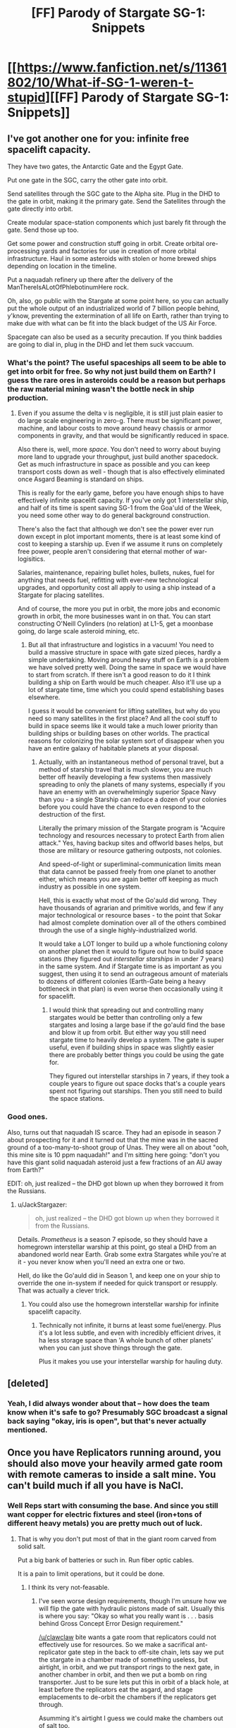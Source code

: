 #+TITLE: [FF] Parody of Stargate SG-1: Snippets

* [[https://www.fanfiction.net/s/11361802/10/What-if-SG-1-weren-t-stupid][[FF] Parody of Stargate SG-1: Snippets]]
:PROPERTIES:
:Author: eaglejarl
:Score: 19
:DateUnix: 1437595786.0
:DateShort: 2015-Jul-23
:END:

** I've got another one for you: infinite free spacelift capacity.

They have two gates, the Antarctic Gate and the Egypt Gate.

Put one gate in the SGC, carry the other gate into orbit.

Send satellites through the SGC gate to the Alpha site. Plug in the DHD to the gate in orbit, making it the primary gate. Send the Satellites through the gate directly into orbit.

Create modular space-station components which just barely fit through the gate. Send those up too.

Get some power and construction stuff going in orbit. Create orbital ore-processing yards and factories for use in creation of more orbital infrastructure. Haul in some asteroids with stolen or home brewed ships depending on location in the timeline.

Put a naquadah refinery up there after the delivery of the ManThereIsALotOfPhlebotinumHere rock.

Oh, also, go public with the Stargate at some point here, so you can actually put the whole output of an industrialized world of 7 billion people behind, y'know, preventing the extermination of all life on Earth, rather than trying to make due with what can be fit into the black budget of the US Air Force.

Spacegate can also be used as a security precaution. If you think baddies are going to dial in, plug in the DHD and let them suck vaccuum.
:PROPERTIES:
:Author: JackStargazer
:Score: 5
:DateUnix: 1437597682.0
:DateShort: 2015-Jul-23
:END:

*** What's the point? The useful spaceships all seem to be able to get into orbit for free. So why not just build them on Earth? I guess the rare ores in asteroids could be a reason but perhaps the raw material mining wasn't the bottle neck in ship production.
:PROPERTIES:
:Author: iemfi
:Score: 3
:DateUnix: 1437604366.0
:DateShort: 2015-Jul-23
:END:

**** Even if you assume the delta v is negligible, it is still just plain easier to do large scale engineering in zero-g. There must be significant power, machine, and labour costs to move around heavy chassis or armor components in gravity, and that would be significantly reduced in space.

Also there is, well, more /space/. You don't need to worry about buying more land to upgrade your throughput, just build another spacedock. Get as much infrastructure in space as possible and you can keep transport costs down as well - though that is also effectively eliminated once Asgard Beaming is standard on ships.

This is really for the early game, before you have enough ships to have effectively infinite spacelift capacity. If you've only got 1 interstellar ship, and half of its time is spent saving SG-1 from the Goa'uld of the Week, you need some other way to do general background construction.

There's also the fact that although we don't see the power ever run down except in plot important moments, there is at least some kind of cost to keeping a starship up. Even if we assume it runs on completely free power, people aren't considering that eternal mother of war- logisitics.

Salaries, maintenance, repairing bullet holes, bullets, nukes, fuel for anything that needs fuel, refitting with ever-new technological upgrades, and opportunity cost all apply to using a ship instead of a Stargate for placing satellites.

And of course, the more you put in orbit, the more jobs and economic growth in orbit, the more businesses want in on that. You can start constructing O'Neill Cylinders (no relation) at L1-5, get a moonbase going, do large scale asteroid mining, etc.
:PROPERTIES:
:Author: JackStargazer
:Score: 2
:DateUnix: 1437615073.0
:DateShort: 2015-Jul-23
:END:

***** But all that infrastructure and logistics in a vacuum! You need to build a massive structure in space with gate sized pieces, hardly a simple undertaking. Moving around heavy stuff on Earth is a problem we have solved pretty well. Doing the same in space we would have to start from scratch. If there isn't a good reason to do it I think building a ship on Earth would be much cheaper. Also it'll use up a lot of stargate time, time which you could spend establishing bases elsewhere.

I guess it would be convenient for lifting satellites, but why do you need so many satellites in the first place? And all the cool stuff to build in space seems like it would take a much lower priority than building ships or building bases on other worlds. The practical reasons for colonizing the solar system sort of disappear when you have an entire galaxy of habitable planets at your disposal.
:PROPERTIES:
:Author: iemfi
:Score: 3
:DateUnix: 1437615688.0
:DateShort: 2015-Jul-23
:END:

****** Actually, with an instantaneous method of personal travel, but a method of starship travel that is much slower, you are much better off heavily developing a few systems then massively spreading to only the planets of many systems, especially if you have an enemy with an overwhelmingly superior Space Navy than you - a single Starship can reduce a dozen of your colonies before you could have the chance to even respond to the destruction of the first.

Literally the primary mission of the Stargate program is "Acquire technology and resources necessary to protect Earth from alien attack." Yes, having backup sites and offworld bases helps, but those are military or resource gathering outposts, not colonies.

And speed-of-light or superliminal-communication limits mean that data cannot be passed freely from one planet to another either, which means you are again better off keeping as much industry as possible in one system.

Hell, this is exactly what most of the Go'auld did wrong. They have thousands of agrarian and primitive worlds, and few if any major technological or resource bases - to the point that Sokar had almost complete domination over all of the others combined through the use of a single highly-industrialized world.

It would take a LOT longer to build up a whole functioning colony on another planet then it would to figure out how to build space stations (they figured out /interstellar starships/ in under 7 years) in the same system. And if Stargate time is as important as you suggest, then using it to send an outrageous amount of materials to dozens of different colonies (Earth-Gate being a heavy bottleneck in that plan) is even worse then occasionally using it for spacelift.
:PROPERTIES:
:Author: JackStargazer
:Score: 1
:DateUnix: 1437616291.0
:DateShort: 2015-Jul-23
:END:

******* I would think that spreading out and controlling many stargates would be better than controlling only a few stargates and losing a large base if the go'auld find the base and blow it up from orbit. But either way you still need stargate time to heavily develop a system. The gate is super useful, even if building ships in space was slightly easier there are probably better things you could be using the gate for.

They figured out interstellar starships in 7 years, if they took a couple years to figure out space docks that's a couple years spent not figuring out starships. Then you still need to build the space stations.
:PROPERTIES:
:Author: iemfi
:Score: 1
:DateUnix: 1437616897.0
:DateShort: 2015-Jul-23
:END:


*** Good ones.

Also, turns out that naquadah IS scarce. They had an episode in season 7 about prospecting for it and it turned out that the mine was in the sacred ground of a too-many-to-shoot group of Unas. They were all on about "ooh, this mine site is 10 ppm naquadah!" and I'm sitting here going: "don't you have this giant solid naquadah asteroid just a few fractions of an AU away from Earth?"

EDIT: oh, just realized -- the DHD got blown up when they borrowed it from the Russians.
:PROPERTIES:
:Author: eaglejarl
:Score: 2
:DateUnix: 1437598236.0
:DateShort: 2015-Jul-23
:END:

**** u/JackStargazer:
#+begin_quote

  #+begin_quote
    oh, just realized -- the DHD got blown up when they borrowed it from the Russians.
  #+end_quote
#+end_quote

Details. /Prometheus/ is a season 7 episode, so they should have a homegrown interstellar warship at this point, go steal a DHD from an abandoned world near Earth. Grab some extra Stargates while you're at it - you never know when you'll need an extra one or two.

Hell, do like the Go'auld did in Season 1, and keep one on your ship to override the one in-system if needed for quick transport or resupply. That was actually a clever trick.
:PROPERTIES:
:Author: JackStargazer
:Score: 3
:DateUnix: 1437599119.0
:DateShort: 2015-Jul-23
:END:

***** You could also use the homegrown interstellar warship for infinite spacelift capacity.
:PROPERTIES:
:Author: Gurkenglas
:Score: 1
:DateUnix: 1437604413.0
:DateShort: 2015-Jul-23
:END:

****** Technically not infinite, it burns at least some fuel/energy. Plus it's a lot less subtle, and even with incredibly efficient drives, it ha less storage space than 'A whole bunch of other planets' when you can just shove things through the gate.

Plus it makes you use your interstellar warship for hauling duty.
:PROPERTIES:
:Author: JackStargazer
:Score: 2
:DateUnix: 1437614534.0
:DateShort: 2015-Jul-23
:END:


** [deleted]
:PROPERTIES:
:Score: 3
:DateUnix: 1437621020.0
:DateShort: 2015-Jul-23
:END:

*** Yeah, I did always wonder about that -- how does the team know when it's safe to go? Presumably SGC broadcast a signal back saying "okay, iris is open", but that's never actually mentioned.
:PROPERTIES:
:Author: eaglejarl
:Score: 5
:DateUnix: 1437624536.0
:DateShort: 2015-Jul-23
:END:


** Once you have Replicators running around, you should also move your heavily armed gate room with remote cameras to inside a salt mine. You can't build much if all you have is NaCl.
:PROPERTIES:
:Author: clawclawbite
:Score: 3
:DateUnix: 1437596198.0
:DateShort: 2015-Jul-23
:END:

*** Well Reps start with consuming the base. And since you still want copper for electric fixtures and steel (iron+tons of different heavy metals) you are pretty much out of luck.
:PROPERTIES:
:Author: SvalbardCaretaker
:Score: 1
:DateUnix: 1437668579.0
:DateShort: 2015-Jul-23
:END:

**** That is why you don't put most of that in the giant room carved from solid salt.

Put a big bank of batteries or such in. Run fiber optic cables.

It is a pain to limit operations, but it could be done.
:PROPERTIES:
:Author: clawclawbite
:Score: 1
:DateUnix: 1437671002.0
:DateShort: 2015-Jul-23
:END:

***** I think its very not-feasable.
:PROPERTIES:
:Author: SvalbardCaretaker
:Score: 1
:DateUnix: 1437671849.0
:DateShort: 2015-Jul-23
:END:

****** I've seen worse design requirements, though I'm unsure how we will flip the gate with hydraulic pistons made of salt. Usually this is where you say: "Okay so what you really want is . . . basis behind Gross Concept Error Design requirement."

[[/u/clawclaw]] bite wants a gate room that replicators could not effectively use for resources. So we make a sacrifical ant-replicator gate step in the back to off-site chain, lets say we put the stargate in a chamber made of something useless, but airtight, in orbit, and we put transport rings to the next gate, in another chamber in orbit, and then we put a bomb on ring transporter. Just to be sure lets put this in orbit of a black hole, at least before the replicators eat the asgard, and stage emplacements to de-orbit the chambers if the replicators get through.

Asumming it's airtight I guess we could make the chambers out of salt too.
:PROPERTIES:
:Author: Empiricist_or_not
:Score: 1
:DateUnix: 1437866227.0
:DateShort: 2015-Jul-26
:END:


** Removing the screen in the gate room is a good idea, but solely relying on cameras is not so good - electronics suck and can always fail or be made to fail. How about some kind of optical system with mirrors?
:PROPERTIES:
:Score: 3
:DateUnix: 1437636685.0
:DateShort: 2015-Jul-23
:END:


** re: the last one, disposing of nuclear waste

The Time Monks in /Night Watch/ by Terry Pratchett used time-travel to dispose of human waste in a volcano some billion years ago rather than pay Harry King to carry it away in a bucket.
:PROPERTIES:
:Author: jgf1123
:Score: 2
:DateUnix: 1437605938.0
:DateShort: 2015-Jul-23
:END:


** Brain was locking up writing the "Three Lies" story, so I took ten minutes to scribble this down. May you all enjoy.
:PROPERTIES:
:Author: eaglejarl
:Score: 1
:DateUnix: 1437595824.0
:DateShort: 2015-Jul-23
:END:


** [deleted]
:PROPERTIES:
:Score: 1
:DateUnix: 1437676401.0
:DateShort: 2015-Jul-23
:END:

*** I was pretty sure they said pounds in that episode, but maybe not. Have you seen it recently?
:PROPERTIES:
:Author: eaglejarl
:Score: 1
:DateUnix: 1437683263.0
:DateShort: 2015-Jul-24
:END:

**** [deleted]
:PROPERTIES:
:Score: 1
:DateUnix: 1437692609.0
:DateShort: 2015-Jul-24
:END:

***** [[http://stargate.wikia.com/wiki/X-302_hyperspace_fighter][The wiki]] states that it was pounds. (Search for "64,000".)

Also, why are kilograms any more sensible than pounds?
:PROPERTIES:
:Author: eaglejarl
:Score: 1
:DateUnix: 1437693869.0
:DateShort: 2015-Jul-24
:END:

****** [deleted]
:PROPERTIES:
:Score: 1
:DateUnix: 1437694458.0
:DateShort: 2015-Jul-24
:END:

******* Sam was probably rounding off. It's doubtful that it's literally that precise.

That said, a kilogram isn't really that universal; it's defined based on a particular physical object. It was originally 1000 cubic cm of water "at the temperature of melting ice", later defined as 4C, but even then a meter (and by extension a centimeter) was originally defined based on the circumference of the earth. 1000 is only an interesting number if you use base 10, which we only use as an artifact of having ten digits. Arguably, 12 or 16 are better (more useful), as they have more factors.
:PROPERTIES:
:Author: eaglejarl
:Score: 2
:DateUnix: 1437713477.0
:DateShort: 2015-Jul-24
:END:
